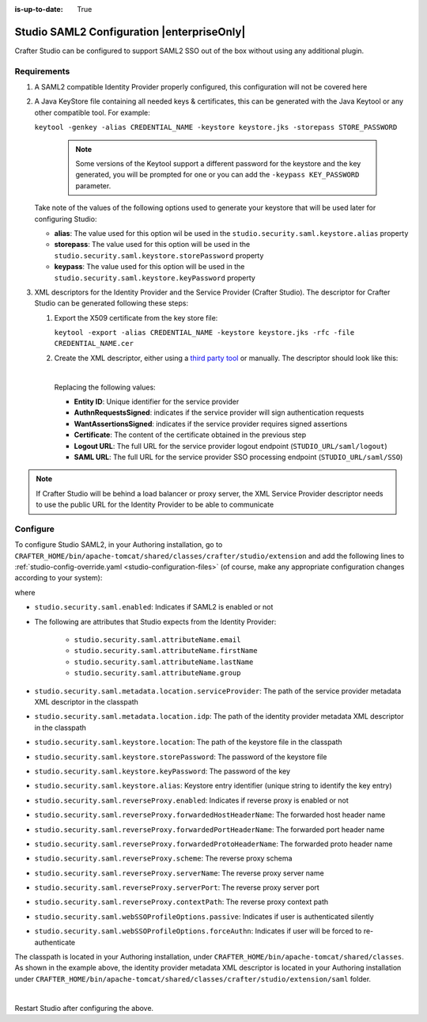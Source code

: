 :is-up-to-date: True

.. index:: Studio SAML

.. _crafter-studio-configure-studio-saml:

===========================================
Studio SAML2 Configuration |enterpriseOnly|
===========================================

Crafter Studio can be configured to support SAML2 SSO out of the box without using any additional plugin.

------------
Requirements
------------
#.  A SAML2 compatible Identity Provider properly configured, this configuration will not be covered here
#.  A Java KeyStore file containing all needed keys & certificates, this can be generated with the Java Keytool or any
    other compatible tool. For example:

    ``keytool -genkey -alias CREDENTIAL_NAME -keystore keystore.jks -storepass STORE_PASSWORD``

       .. note:: Some versions of the Keytool support a different password for the keystore and the key generated, you
          will be prompted for one or you can add the ``-keypass KEY_PASSWORD`` parameter.

    Take note of the values of the following options used to generate your keystore that will be used later for configuring Studio:

    * **alias**: The value used for this option wil be used in the ``studio.security.saml.keystore.alias`` property
    * **storepass**: The value used for this option will be used in the ``studio.security.saml.keystore.storePassword`` property
    * **keypass**: The value used for this option will be used in the ``studio.security.saml.keystore.keyPassword`` property

#.  XML descriptors for the Identity Provider and the Service Provider (Crafter Studio). The descriptor for Crafter
    Studio can be generated following these steps:

    #.  Export the X509 certificate from the key store file:

        ``keytool -export -alias CREDENTIAL_NAME -keystore keystore.jks -rfc -file CREDENTIAL_NAME.cer``

    #.  Create the XML descriptor, either using a `third party tool <https://www.samltool.com/sp_metadata.php>`_ or
        manually. The descriptor should look like this:

        .. code-block:: xml
             :caption: Example SAML 2.0 Service Provider Metadata
             :emphasize-lines: 2,3,7,14,18,20

              <?xml version="1.0" encoding="UTF-8" standalone="no"?>
              <md:EntityDescriptor xmlns:md="urn:oasis:names:tc:SAML:2.0:metadata" entityID="<Entity ID>">
                <md:SPSSODescriptor AuthnRequestsSigned="true" WantAssertionsSigned="true" protocolSupportEnumeration="urn:oasis:names:tc:SAML:2.0:protocol">
                  <md:KeyDescriptor use="signing">
                    <ds:KeyInfo xmlns:ds="http://www.w3.org/2000/09/xmldsig#">
                      <ds:X509Data>
                        <ds:X509Certificate><Certificate></ds:X509Certificate>
                      </ds:X509Data>
                    </ds:KeyInfo>
                  </md:KeyDescriptor>
                  <md:KeyDescriptor use="encryption">
                    <ds:KeyInfo xmlns:ds="http://www.w3.org/2000/09/xmldsig#">
                      <ds:X509Data>
                        <ds:X509Certificate><Certificate></ds:X509Certificate>
                      </ds:X509Data>
                    </ds:KeyInfo>
                  </md:KeyDescriptor>
                  <md:SingleLogoutService Binding="urn:oasis:names:tc:SAML:2.0:bindings:HTTP-Redirect" Location="<Logout URL>"/>
                  <md:NameIDFormat>urn:oasis:names:tc:SAML:1.1:nameid-format:unspecified</md:NameIDFormat>
                  <md:AssertionConsumerService Binding="urn:oasis:names:tc:SAML:2.0:bindings:HTTP-POST" Location="<SAML URL>" index="0" isDefault="true"/>
                </md:SPSSODescriptor>
              </md:EntityDescriptor>

        |

        Replacing the following values:

        - **Entity ID**: Unique identifier for the service provider
        - **AuthnRequestsSigned**: indicates if the service provider will sign authentication requests
        - **WantAssertionsSigned**: indicates if the service provider requires signed assertions
        - **Certificate**: The content of the certificate obtained in the previous step
        - **Logout URL**: The full URL for the service provider logout endpoint (``STUDIO_URL/saml/logout``)
        - **SAML URL**: The full URL for the service provider SSO processing endpoint (``STUDIO_URL/saml/SSO``)

.. note::
  If Crafter Studio will be behind a load balancer or proxy server, the XML Service Provider descriptor needs to use
  the public URL for the Identity Provider to be able to communicate

---------
Configure
---------

To configure Studio SAML2, in your Authoring installation, go to ``CRAFTER_HOME/bin/apache-tomcat/shared/classes/crafter/studio/extension`` and add the following lines to :ref:`studio-config-override.yaml <studio-configuration-files>` (of course, make any appropriate configuration changes according to your system):

.. code-block:: yaml
   :caption: *CRAFTER_HOME/bin/apache-tomcat/shared/classes/crafter/studio/extension/studio-config-override.yaml*
   :linenos:

   ###############################################################
   ##               SAML Security                               ##
   ###############################################################
   # SAML security enabled
   studio.security.saml.enabled: true
   # SAML attribute name for email
   studio.security.saml.attributeName.email: email
   # SAML attribute name for first name
   studio.security.saml.attributeName.firstName: givenName
   # SAML attribute name for last name
   studio.security.saml.attributeName.lastName: surname
   # SAML attribute name for group
   studio.security.saml.attributeName.group: Role
   # Service Provider Metadata location (classpath resource)
   studio.security.saml.metadata.location.serviceProvider: "/crafter/studio/extension/saml/sp-metadata.xml"
   # IDP Metadata location (classpath resource)
   studio.security.saml.metadata.location.idp: "/crafter/studio/extension/saml/idp-metadata.xml"
   # SAML keystore location
   studio.security.saml.keystore.location: classpath:crafter/studio/extension/saml/keystore.jks
   # SAML keystore store password
   studio.security.saml.keystore.storePassword: crafterstore
   # SAML keystore key password
   studio.security.saml.keystore.keyPassword: crafterkey
   # SAML keystore alias
   studio.security.saml.keystore.alias: crafterstudio
   # SAML logout URL
   studio.security.saml.logoutUrl: /studio/saml/logout
   # Enable SAML with reverse proxy
   # studio.security.saml.reverseProxy.enabled: false
   # SAML with reverse proxy forwarded host header name
   # studio.security.saml.reverseProxy.forwardedHostHeaderName: X-Forwarded-Host
   # SAML with reverse proxy forwarded port header name
   # studio.security.saml.reverseProxy.forwardedPortHeaderName: X-Forwarded-Port
   # SAML with reverse proxy forwarded proto header name
   # studio.security.saml.reverseProxy.forwardedProtoHeaderName: X-Forwarded-Proto
   # SAML with reverse proxy schema
   # studio.security.saml.reverseProxy.scheme:
   # SAML with reverse proxy server name
   # studio.security.saml.reverseProxy.serverName:
   # SAML with reverse proxy server port
   # studio.security.saml.reverseProxy.serverPort: 0
   # SAML with reverse proxy context path
   # studio.security.saml.reverseProxy.contextPath:
   # SAML Web SSO profile options: authenticate the user silently
   # studio.security.saml.webSSOProfileOptions.passive: false
   # SAML Web SSO profile options: force user to re-authenticate
   # studio.security.saml.webSSOProfileOptions.forceAuthn: false


    |

where

- ``studio.security.saml.enabled``: Indicates if SAML2 is enabled or not
- The following are attributes that Studio expects from the Identity Provider:

     - ``studio.security.saml.attributeName.email``
     - ``studio.security.saml.attributeName.firstName``
     - ``studio.security.saml.attributeName.lastName``
     - ``studio.security.saml.attributeName.group``

- ``studio.security.saml.metadata.location.serviceProvider``: The path of the service provider metadata XML descriptor in the classpath
- ``studio.security.saml.metadata.location.idp``: The path of the identity provider metadata XML descriptor in the classpath
- ``studio.security.saml.keystore.location``: The path of the keystore file in the classpath
- ``studio.security.saml.keystore.storePassword``: The password of the keystore file
- ``studio.security.saml.keystore.keyPassword``: The password of the key
- ``studio.security.saml.keystore.alias``: Keystore entry identifier (unique string to identify the key entry)
- ``studio.security.saml.reverseProxy.enabled``: Indicates if reverse proxy is enabled or not
- ``studio.security.saml.reverseProxy.forwardedHostHeaderName``: The forwarded host header name
- ``studio.security.saml.reverseProxy.forwardedPortHeaderName``: The forwarded port header name
- ``studio.security.saml.reverseProxy.forwardedProtoHeaderName``:  The forwarded proto header name
- ``studio.security.saml.reverseProxy.scheme``: The reverse proxy schema
- ``studio.security.saml.reverseProxy.serverName``: The reverse proxy server name
- ``studio.security.saml.reverseProxy.serverPort``: The reverse proxy server port
- ``studio.security.saml.reverseProxy.contextPath``: The reverse proxy context path
- ``studio.security.saml.webSSOProfileOptions.passive``: Indicates if user is authenticated silently
- ``studio.security.saml.webSSOProfileOptions.forceAuthn``: Indicates if user will be forced to re-authenticate

The classpath is located in your Authoring installation, under ``CRAFTER_HOME/bin/apache-tomcat/shared/classes``.  As shown in the example above, the identity provider metadata XML descriptor is located in your Authoring installation under ``CRAFTER_HOME/bin/apache-tomcat/shared/classes/crafter/studio/extension/saml`` folder.

.. code-block:: yaml
   :caption: *CRAFTER_HOME/bin/apache-tomcat/shared/classes/crafter/studio/extension/studio-config-override.yaml*

   # IDP Metadata location (classpath resource)
   studio.security.saml.metadata.location.idp: "/crafter/studio/extension/saml/idp-metadata.xml"

|

Restart Studio after configuring the above.